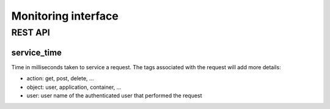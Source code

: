 .. _monitoring:

Monitoring interface
====================

REST API
--------

service_time
^^^^^^^^^^^^

Time in milliseconds taken to service a request. The tags associated with the request will add more details:

* action: get, post, delete, ...
* object: user, application, container, ...
* user: user name of the authenticated user that performed the request

